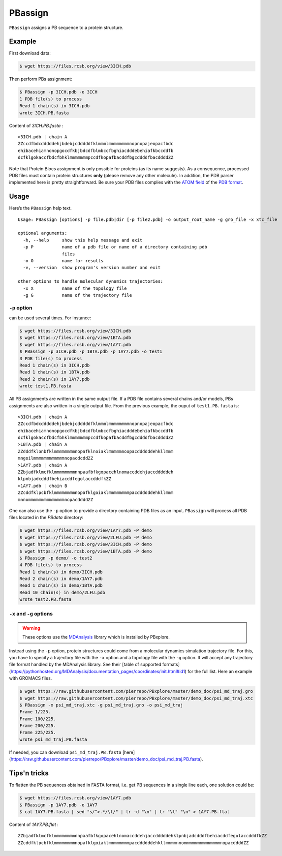 PBassign
==========

``PBassign`` assigns a PB sequence to a protein structure.


Example
-------


First download data:

.. code-block:: bash

    $ wget https://files.rcsb.org/view/3ICH.pdb

Then perform PBs assignment:

.. code-block:: bash

    $ PBassign -p 3ICH.pdb -o 3ICH
    1 PDB file(s) to process
    Read 1 chain(s) in 3ICH.pdb
    wrote 3ICH.PB.fasta

Content of `3ICH.PB.fasta` : ::

    >3ICH.pdb | chain A
    ZZccdfbdcdddddehjbdebjcdddddfklmmmlmmmmmmmmnopnopajeopacfbdc
    ehibacehiamnonopgocdfkbjbdcdfblmbccfbghiacdddebehiafkbccddfb
    dcfklgokaccfbdcfbhklmmmmmmmpccdfkopafbacddfbgcddddfbacddddZZ

Note that Protein Blocs assignment is only possible for proteins (as its name suggests).
As a consequence, processed PDB files must contain protein structures **only** (please remove any other molecule).
In addition, the PDB parser implemented here is pretty straightforward.
Be sure your PDB files complies with the `ATOM field <http://www.wwpdb.org/documentation/format33/sect9.html#ATOM>`_
of the `PDB format <http://www.wwpdb.org/documentation/format33/v3.3.html) and that the protein structure is coherent>`_.


Usage
-----

Here’s the ``PBassign`` help text. ::

    Usage: PBassign [options] -p file.pdb|dir [-p file2.pdb] -o output_root_name -g gro_file -x xtc_file

    optional arguments:
      -h, --help     show this help message and exit
      -p P           name of a pdb file or name of a directory containing pdb
                     files
      -o O           name for results
      -v, --version  show program's version number and exit

    other options to handle molecular dynamics trajectories:
      -x X           name of the topology file
      -g G           name of the trajectory file


``-p`` option
`````````````

can be used several times. For instance:

.. code-block:: bash

    $ wget https://files.rcsb.org/view/3ICH.pdb
    $ wget https://files.rcsb.org/view/1BTA.pdb
    $ wget https://files.rcsb.org/view/1AY7.pdb
    $ PBassign -p 3ICH.pdb -p 1BTA.pdb -p 1AY7.pdb -o test1
    3 PDB file(s) to process
    Read 1 chain(s) in 3ICH.pdb
    Read 1 chain(s) in 1BTA.pdb
    Read 2 chain(s) in 1AY7.pdb
    wrote test1.PB.fasta


All PB assignments are written in the same output file. If a PDB file contains several chains
and/or models, PBs assignments are also written in a single output file.
From the previous example, the ouput of ``test1.PB.fasta`` is: ::

    >3ICH.pdb | chain A
    ZZccdfbdcdddddehjbdebjcdddddfklmmmlmmmmmmmmnopnopajeopacfbdc
    ehibacehiamnonopgocdfkbjbdcdfblmbccfbghiacdddebehiafkbccddfb
    dcfklgokaccfbdcfbhklmmmmmmmpccdfkopafbacddfbgcddddfbacddddZZ
    >1BTA.pdb | chain A
    ZZdddfklonbfklmmmmmmmmnopafklnoiaklmmmmmnoopacddddddehkllmmm
    mngoilmmmmmmmmmmmmnopacdcddZZ
    >1AY7.pdb | chain A
    ZZbjadfklmcfklmmmmmmmmnnpaafbfkgopacehlnomaccddehjaccdddddeh
    klpnbjadcdddfbehiacddfegolaccdddfkZZ
    >1AY7.pdb | chain B
    ZZcddfklpcbfklmmmmmmmmnopafklgoiaklmmmmmmmmpacddddddehkllmmm
    mnnommmmmmmmmmmmmmnopacddddZZ


One can also use the ``-p`` option to provide a directory containing PDB files as an input.
``PBassign`` will process all PDB files located in the `PBdata` directory:

.. code-block:: bash

    $ wget https://files.rcsb.org/view/1AY7.pdb -P demo
    $ wget https://files.rcsb.org/view/2LFU.pdb -P demo
    $ wget https://files.rcsb.org/view/3ICH.pdb -P demo
    $ wget https://files.rcsb.org/view/1BTA.pdb -P demo
    $ PBassign -p demo/ -o test2
    4 PDB file(s) to process
    Read 1 chain(s) in demo/3ICH.pdb
    Read 2 chain(s) in demo/1AY7.pdb
    Read 1 chain(s) in demo/1BTA.pdb
    Read 10 chain(s) in demo/2LFU.pdb
    wrote test2.PB.fasta


``-x`` and ``-g`` options
`````````````````````````

.. warning:: These options use the `MDAnalysis <http://www.mdanalysis.org/>`_ library which is installed by PBxplore.

Instead using the ``-p`` option, protein structures could come from a molecular dynamics simulation trajectory file.
For this, you have to specify a trajectory file with the ``-x`` option and a topology file with the ``-g`` option.
It will accept any trajectory file format handled by the MDAnalysis library. See their [table of supported formats](https://pythonhosted.org/MDAnalysis/documentation_pages/coordinates/init.html#id1) for the full list.
Here an example with GROMACS files.

.. code-block:: bash

    $ wget https://raw.githubusercontent.com/pierrepo/PBxplore/master/demo_doc/psi_md_traj.gro
    $ wget https://raw.githubusercontent.com/pierrepo/PBxplore/master/demo_doc/psi_md_traj.xtc
    $ PBassign -x psi_md_traj.xtc -g psi_md_traj.gro -o psi_md_traj
    Frame 1/225.
    Frame 100/225.
    Frame 200/225.
    Frame 225/225.
    wrote psi_md_traj.PB.fasta

If needed, you can download ``psi_md_traj.PB.fasta`` [here](https://raw.githubusercontent.com/pierrepo/PBxplore/master/demo_doc/psi_md_traj.PB.fasta).


Tips'n tricks
-------------

To flatten the PB sequences obtained in FASTA format, i.e. get PB sequences in a single line each, one solution could be:

.. code-block:: bash

    $ wget https://files.rcsb.org/view/1AY7.pdb
    $ PBassign -p 1AY7.pdb -o 1AY7
    $ cat 1AY7.PB.fasta | sed "s/^>.*/\t/" | tr -d "\n" | tr "\t" "\n" > 1AY7.PB.flat

Content of `1AY7.PB.flat` : ::

    ZZbjadfklmcfklmmmmmmmmnnpaafbfkgopacehlnomaccddehjaccdddddehklpnbjadcdddfbehiacddfegolaccdddfkZZ
    ZZcddfklpcbfklmmmmmmmmnopafklgoiaklmmmmmmmmpacddddddehkllmmmmnnommmmmmmmmmmmmmnopacddddZZ

